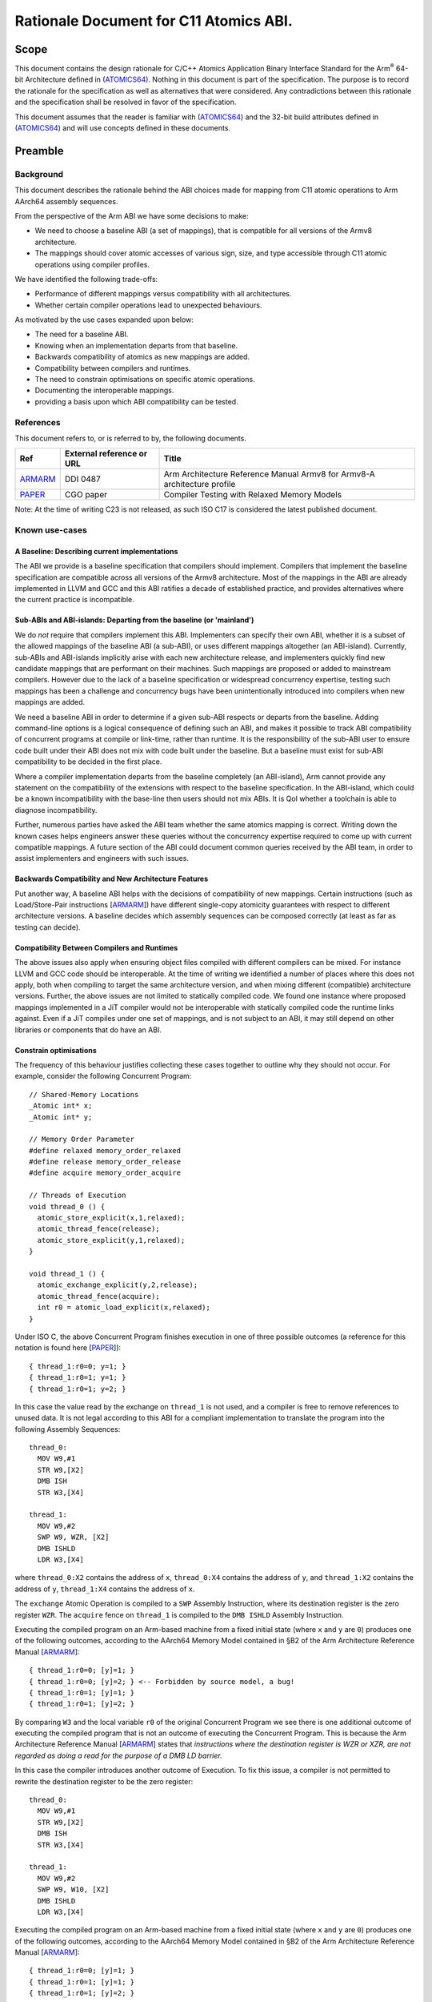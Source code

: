 ..
   Copyright (c) 2023, Arm Limited and its affiliates.  All rights reserved.
   CC-BY-SA-4.0 AND Apache-Patent-License
   See LICENSE file for details

.. _ARMARM: https://developer.arm.com/documentation/ddi0487/latest
.. _PAPER: https://doi.org/10.1109/CGO57630.2024.10444836
.. _ATOMICS64: https://github.com/ARM-software/abi-aa/atomicsabi64/atomicsabi64.rst

Rationale Document for C11 Atomics ABI.
***************************************

Scope
=====

This document contains the design rationale for C/C++ Atomics Application 
Binary Interface Standard for the Arm\ :sup:`®` 64-bit Architecture 
defined in (ATOMICS64_). Nothing in this document
is part of the specification. The purpose is to record the rationale
for the specification as well as alternatives that were considered.
Any contradictions between this rationale and the specification shall
be resolved in favor of the specification.

This document assumes that the reader is familiar with (ATOMICS64_)
and the 32-bit build attributes defined in (ATOMICS64_) and will use
concepts defined in these documents.

Preamble
========

Background
----------

This document describes the rationale behind the ABI choices made for mapping
from C11 atomic operations to Arm AArch64 assembly sequences.

From the perspective of the Arm ABI we have some decisions to
make:

- We need to choose a baseline ABI (a set of mappings), that is compatible for all versions of the Armv8 architecture.
- The mappings should cover atomic accesses of various sign, size, and type accessible through C11 atomic operations using compiler profiles.

We have identified the following trade-offs:

- Performance of different mappings versus compatibility with all architectures.
- Whether certain compiler operations lead to unexpected behaviours.

As motivated by the use cases expanded upon below:

- The need for a baseline ABI.
- Knowing when an implementation departs from that baseline.
- Backwards compatibility of atomics as new mappings are added.
- Compatibility between compilers and runtimes.
- The need to constrain optimisations on specific atomic operations.
- Documenting the interoperable mappings.
- providing a basis upon which ABI compatibility can be tested.

References
----------

This document refers to, or is referred to by, the following documents.

.. table::

  +-------------+--------------------------------------------------------------+-----------------------------------------------------------------------------+
  | Ref         | External reference or URL                                    | Title                                                                       |
  +=============+==============================================================+=============================================================================+
  | ARMARM_     | DDI 0487                                                     | Arm Architecture Reference Manual Armv8 for Armv8-A architecture profile    |
  +-------------+--------------------------------------------------------------+-----------------------------------------------------------------------------+
  | PAPER_      | CGO paper                                                    | Compiler Testing with Relaxed Memory Models                                 |
  +-------------+--------------------------------------------------------------+-----------------------------------------------------------------------------+



Note: At the time of writing C23 is not released, as such ISO C17 is considered
the latest published document.

Known use-cases
---------------


A Baseline: Describing current implementations
~~~~~~~~~~~~~~~~~~~~~~~~~~~~~~~~~~~~~~~~~~~~~~

The ABI we provide is a baseline specification that compilers should implement.
Compilers that implement the baseline specification are compatible across all versions 
of the Armv8 architecture. Most of the mappings in the ABI are already implemented in 
LLVM and GCC and this ABI ratifies a decade of established practice, and provides 
alternatives where the current practice is incompatible.


Sub-ABIs and ABI-islands: Departing from the baseline (or 'mainland')
~~~~~~~~~~~~~~~~~~~~~~~~~~~~~~~~~~~~~~~~~~~~~~~~~~~~~~~~~~~~~~~~~~~~~

We do *not* require that compilers implement this ABI. Implementers can specify their own
ABI, whether it is a subset of the allowed mappings of the baseline ABI (a sub-ABI), or 
uses different mappings altogether (an ABI-island). Currently, sub-ABIs and ABI-islands implicitly
arise with each new architecture release, and implementers quickly find new candidate mappings
that are performant on their machines. Such mappings are proposed or added to mainstream
compilers. However due to the lack of a baseline specification or widespread
concurrency expertise, testing such mappings has been a challenge and concurrency bugs have been
unintentionally introduced into compilers when new mappings are added.

We need a baseline ABI in order to determine if a given sub-ABI respects or departs
from the baseline. Adding command-line options is a logical consequence of defining such an ABI, 
and makes it possible to track ABI compatibility of concurrent programs at compile or link-time,
rather than runtime. It is the responsibility of the sub-ABI user to ensure code built
under their ABI does not mix with code built under the baseline. But a baseline must exist 
for sub-ABI compatibility to be decided in the first place.

Where a compiler implementation departs from the baseline completely (an ABI-island), 
Arm cannot provide any statement on the compatibility of the extensions with respect 
to the baseline specification. In the ABI-island, which could be a known incompatibility 
with the base-line then users should not mix ABIs. It is QoI whether a toolchain is 
able to diagnose incompatibility.

Further, numerous parties have asked the ABI team whether the same atomics mapping is correct. 
Writing down the known cases helps engineers answer these queries without the concurrency 
expertise required to come up with current compatible mappings. A future section of the ABI 
could document common queries received by the ABI team, in order to assist implementers and 
engineers with such issues.

Backwards Compatibility and New Architecture Features
~~~~~~~~~~~~~~~~~~~~~~~~~~~~~~~~~~~~~~~~~~~~~~~~~~~~~

Put another way, A baseline ABI helps with the decisions of compatibility of new mappings.
Certain instructions (such as Load/Store-Pair instructions [ARMARM_]) have different
single-copy atomicity guarantees with respect to different architecture versions. A baseline
decides which assembly sequences can be composed correctly (at least as far as testing can decide).


Compatibility Between Compilers and Runtimes
~~~~~~~~~~~~~~~~~~~~~~~~~~~~~~~~~~~~~~~~~~~~

The above issues also apply when ensuring object files compiled with different compilers can be mixed. 
For instance LLVM and GCC code should be interoperable. At the time of writing we identified a number of
places where this does not apply, both when compiling to target the same architecture version, and when mixing
different (compatible) architecture versions. Further, the above issues are not limited to statically compiled 
code. We found one instance where proposed mappings implemented in a JiT compiler would not be interoperable 
with statically compiled code the runtime links against. Even if a JiT compiles under one set of mappings, and 
is not subject to an ABI, it may still depend on other libraries or components that do have an ABI.


Constrain optimisations
~~~~~~~~~~~~~~~~~~~~~~~

The frequency of this behaviour justifies collecting these cases together to outline why they should not occur. 
For example, consider the following Concurrent Program::

  // Shared-Memory Locations
  _Atomic int* x;
  _Atomic int* y;

  // Memory Order Parameter
  #define relaxed memory_order_relaxed
  #define release memory_order_release
  #define acquire memory_order_acquire

  // Threads of Execution
  void thread_0 () {
    atomic_store_explicit(x,1,relaxed);
    atomic_thread_fence(release);
    atomic_store_explicit(y,1,relaxed);
  }

  void thread_1 () {
    atomic_exchange_explicit(y,2,release);
    atomic_thread_fence(acquire);
    int r0 = atomic_load_explicit(x,relaxed);
  }


Under ISO C, the above Concurrent Program finishes execution in one of three
possible outcomes (a reference for this notation is found here [PAPER_])::

  { thread_1:r0=0; y=1; }
  { thread_1:r0=1; y=1; }
  { thread_1:r0=1; y=2; }

In this case the value read by the exchange on ``thread_1`` is not used, and a
compiler is free to remove references to unused data. It is not legal according
to this ABI for a compliant implementation to translate the program into
the following Assembly Sequences::

  thread_0:
    MOV W9,#1
    STR W9,[X2]
    DMB ISH
    STR W3,[X4]

  thread_1:
    MOV W9,#2
    SWP W9, WZR, [X2]
    DMB ISHLD
    LDR W3,[X4]

where ``thread_0:X2`` contains the address of ``x``, ``thread_0:X4`` contains
the address of ``y``, and ``thread_1:X2`` contains the address of ``y``,
``thread_1:X4`` contains the address of ``x``.

The ``exchange`` Atomic Operation is compiled to a ``SWP`` Assembly
Instruction, where its destination register is the zero register ``WZR``. The 
``acquire`` fence on ``thread_1`` is compiled to the ``DMB ISHLD`` Assembly 
Instruction.

Executing the compiled program on an Arm-based machine from a fixed initial
state (where ``x`` and ``y`` are ``0``) produces one of the following outcomes,
according to the AArch64 Memory Model contained in §B2 of the Arm Architecture
Reference Manual [ARMARM_]::

  { thread_1:r0=0; [y]=1; }
  { thread_1:r0=0; [y]=2; } <-- Forbidden by source model, a bug!
  { thread_1:r0=1; [y]=1; }
  { thread_1:r0=1; [y]=2; }

By comparing ``W3`` and the local variable ``r0`` of the original Concurrent
Program we see there is one additional outcome of executing the compiled
program that is not an outcome of executing the Concurrent Program. This is 
because the Arm Architecture Reference Manual [ARMARM_] states that 
*instructions where the destination register is WZR or XZR, are not regarded 
as doing a read for the purpose of a DMB LD barrier.*

In this case the compiler introduces another outcome of Execution. To fix this
issue, a compiler is not permitted to rewrite the destination register to be the
zero register::

  thread_0:
    MOV W9,#1
    STR W9,[X2]
    DMB ISH
    STR W3,[X4]

  thread_1:
    MOV W9,#2
    SWP W9, W10, [X2]
    DMB ISHLD
    LDR W3,[X4]

Executing the compiled program on an Arm-based machine from a fixed initial
state (where ``x`` and ``y`` are ``0``) produces one of the following outcomes,
according to the AArch64 Memory Model contained in §B2 of the Arm Architecture
Reference Manual [ARMARM_]::

  { thread_1:r0=0; [y]=1; }
  { thread_1:r0=1; [y]=1; }
  { thread_1:r0=1; [y]=2; }

As such the unexpected outcome has disappeared. There are multiple Mappings
that exhibit this behaviour. Assembly Sequences affected make use of ``SWP`` 
and ``LD<OP>`` Assembly instructions.

Documentation
~~~~~~~~~~~~~

The collective knowledge of atomics ABIs exists as numerous online discusions.
These discussions are neither authoritative nor persistent. Some discussions 
are now inaccessible and others are out of date. This is problematic given the
inherent complexity of relaxed memory concurrency, the difficulty of finding bugs,
and the possibility of user error. We believe an ABI is necessary to document
this corner of code generation.


The Mix Testing Process
-----------------------

ABI compatibility must be testable. Concurrency is not trivial, and the ABI
presents a simplification of part of the problem that is understandable by
engineers. We provide a simple technique for testing ABI compatibility.
These techniques reduce the difficulty of checking compatibility from a 
problem of understanding concurrent executions, to the familiar testing 
domain of comparing program outcomes of tests. This document does not 
preclude other means of testing compatibility.

We test for Compiler bugs. A Compiler Bug is defined as an outcome of a
compiled program execution (under the AArch64 Memory Model contained in
§B2 of the Arm Architecture Reference Manual [ARMARM_]) that is not 
an outcome of execution of the source Concurrent Program (under the 
ISO C memory model). Consider the hypothetical example where a source
Concurrent Program finishes execution in one of three possible outcomes
(a reference for this notation is found here [PAPER_])::

  { thread_0:r0=0, thread_1:r0=1 }
  { thread_0:r0=1, thread_1:r0=0 }
  { thread_0:r0=1, thread_1:r0=1 }

and one compiled program execution run has the following possible outcomes 
according to the AArch64 Memory Model contained in §B2 of the Arm 
Architecture Reference Manual [ARMARM_]::

  { thread_0:X3=0, thread_1:X3=0 } <--- Forbidden by source model, Compiler Bug!
  { thread_0:X3=0, thread_1:X3=1 }
  { thread_0:X3=1, thread_1:X3=0 }
  { thread_0:X3=1, thread_1:X3=1 }

By comparing ``X3`` and the local variable ``r0`` of the original Concurrent
Program in this example we see there is one additional outcome of executing the
compiled program that is not an outcome of executing the source program (under
the respective models). This suggests the Mappings under question are
incompatible, and a compiler that implements them exhibits a Compiler Bug. To
ensure compatibility we therefore test for the absence of such outcomes of the
compiled programs when mixing all combinations of the above Mappings. We define
the *Mix Testing* process as follows:

#. Take an arbitrary Concurrent Program. When executed on the C/C++ memory
   model, it will produce outcomes *S*.
#. Split out the individual Atomic Operations from the initial concurrent
   program into individual source files.
#. Compile each individual source file containing an Atomic Operation 
   using each Compiler Profile under test that generates Assembly Sequences
   under a given Mapping.
#. Combine the Assembly Sequences from above into *multiple* possible Compiled
   Programs.
#. Compute the outcomes of each compiled program under the AArch64 Memory Model
   contained in §B2 of the Arm Architecture Reference Manual [ARMARM_]. Get a
   *set* of compiled program outcomes *C*.
#. If any compiled program set of outcomes *c* in *C* exhibits a Compiler Bug
   (Check that *c* is a subset of *S*), the given Mappings are not
   interoperable. 

